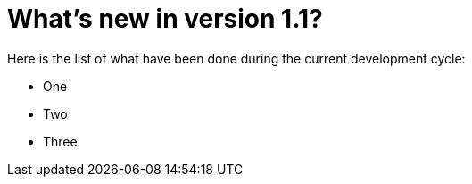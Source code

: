 = What's new in version 1.1?

Here is the list of what have been done during the current development cycle:

* One
* Two
* Three